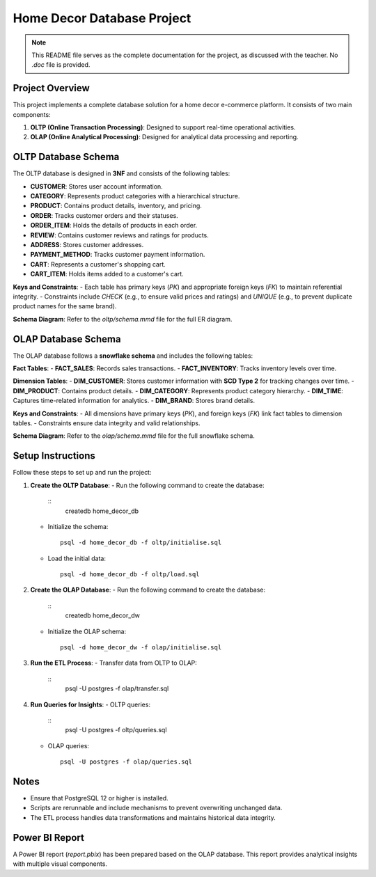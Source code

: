 ===========================
Home Decor Database Project
===========================

.. note::
   This README file serves as the complete documentation for the project, as discussed with the teacher. No `.doc` file is provided.

Project Overview
================

This project implements a complete database solution for a home decor
e-commerce platform. It consists of two main components:

1. **OLTP (Online Transaction Processing)**: Designed to support real-time operational activities.
2. **OLAP (Online Analytical Processing)**: Designed for analytical data processing and reporting.

OLTP Database Schema
====================

The OLTP database is designed in **3NF** and consists of the following tables:

- **CUSTOMER**: Stores user account information.
- **CATEGORY**: Represents product categories with a hierarchical structure.
- **PRODUCT**: Contains product details, inventory, and pricing.
- **ORDER**: Tracks customer orders and their statuses.
- **ORDER_ITEM**: Holds the details of products in each order.
- **REVIEW**: Contains customer reviews and ratings for products.
- **ADDRESS**: Stores customer addresses.
- **PAYMENT_METHOD**: Tracks customer payment information.
- **CART**: Represents a customer's shopping cart.
- **CART_ITEM**: Holds items added to a customer's cart.

**Keys and Constraints**:
- Each table has primary keys (`PK`) and appropriate foreign keys (`FK`) to maintain referential integrity.
- Constraints include `CHECK` (e.g., to ensure valid prices and ratings) and `UNIQUE` (e.g., to prevent duplicate product names for the same brand).

**Schema Diagram**:
Refer to the `oltp/schema.mmd` file for the full ER diagram.

OLAP Database Schema
====================

The OLAP database follows a **snowflake schema** and includes the following tables:

**Fact Tables**:
- **FACT_SALES**: Records sales transactions.
- **FACT_INVENTORY**: Tracks inventory levels over time.

**Dimension Tables**:
- **DIM_CUSTOMER**: Stores customer information with **SCD Type 2** for tracking changes over time.
- **DIM_PRODUCT**: Contains product details.
- **DIM_CATEGORY**: Represents product category hierarchy.
- **DIM_TIME**: Captures time-related information for analytics.
- **DIM_BRAND**: Stores brand details.

**Keys and Constraints**:
- All dimensions have primary keys (`PK`), and foreign keys (`FK`) link fact tables to dimension tables.
- Constraints ensure data integrity and valid relationships.

**Schema Diagram**:
Refer to the `olap/schema.mmd` file for the full snowflake schema.

Setup Instructions
==================

Follow these steps to set up and run the project:

1. **Create the OLTP Database**:
   - Run the following command to create the database:
     ::
       createdb home_decor_db

   - Initialize the schema:
     ::
       psql -d home_decor_db -f oltp/initialise.sql

   - Load the initial data:
     ::
       psql -d home_decor_db -f oltp/load.sql

2. **Create the OLAP Database**:
   - Run the following command to create the database:
     ::
       createdb home_decor_dw

   - Initialize the OLAP schema:
     ::
       psql -d home_decor_dw -f olap/initialise.sql

3. **Run the ETL Process**:
   - Transfer data from OLTP to OLAP:
     ::
       psql -U postgres -f olap/transfer.sql

4. **Run Queries for Insights**:
   - OLTP queries:
     ::
       psql -U postgres -f oltp/queries.sql

   - OLAP queries:
     ::
       psql -U postgres -f olap/queries.sql

Notes
=====
- Ensure that PostgreSQL 12 or higher is installed.
- Scripts are rerunnable and include mechanisms to prevent overwriting unchanged data.
- The ETL process handles data transformations and maintains historical data integrity.

Power BI Report
===============
A Power BI report (`report.pbix`) has been prepared based on the OLAP database. This report provides analytical insights with multiple visual components.
